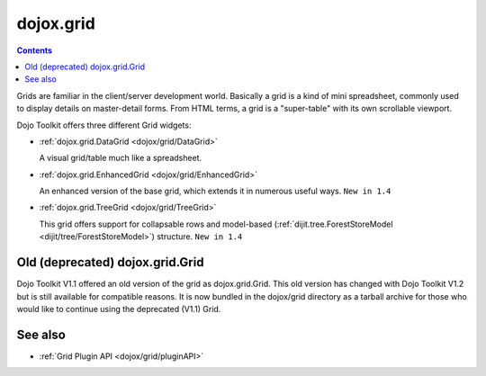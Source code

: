 .. _dojox/grid/index:

dojox.grid
==========

.. contents::
   :depth: 2

Grids are familiar in the client/server development world. Basically a grid is a kind of mini spreadsheet, commonly used to display details on master-detail forms. From HTML terms, a grid is a "super-table" with its own scrollable viewport.

Dojo Toolkit offers three different Grid widgets:

* :ref:`dojox.grid.DataGrid <dojox/grid/DataGrid>`

  A visual grid/table much like a spreadsheet.

  .. image :: DataGrid.png

* :ref:`dojox.grid.EnhancedGrid <dojox/grid/EnhancedGrid>`

  An enhanced version of the base grid, which extends it in numerous useful ways. ``New in 1.4``

  .. image :: EnhancedGrid.png

* :ref:`dojox.grid.TreeGrid <dojox/grid/TreeGrid>`

  This grid offers support for collapsable rows and model-based (:ref:`dijit.tree.ForestStoreModel <dijit/tree/ForestStoreModel>`) structure. ``New in 1.4``

  .. image :: TreeGrid.png


================================
Old (deprecated) dojox.grid.Grid
================================

Dojo Toolkit V1.1 offered an old version of the grid as dojox.grid.Grid. This old version has changed with Dojo Toolkit V1.2 but is still available for compatible reasons. It is now bundled in the dojox/grid directory as a tarball archive for those who would like to continue using the deprecated (V1.1) Grid.


========
See also
========

* :ref:`Grid Plugin API <dojox/grid/pluginAPI>`

